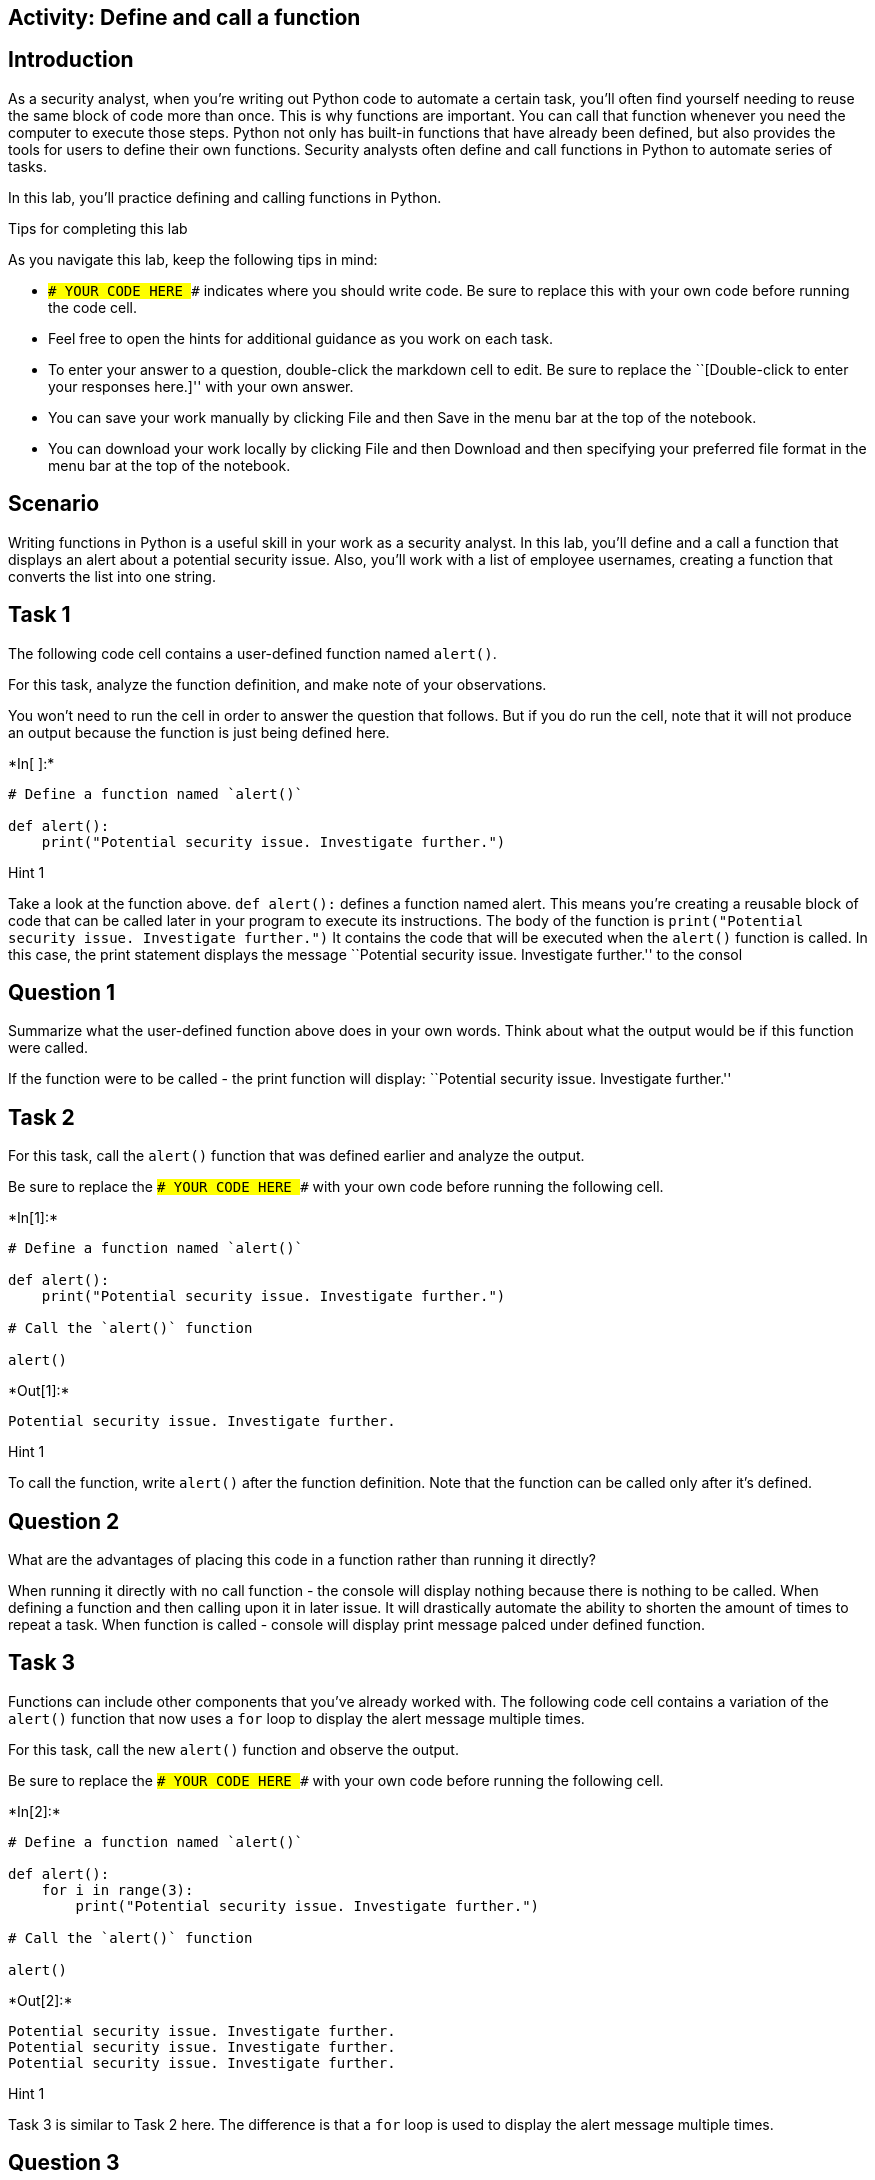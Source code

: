 == Activity: Define and call a function

== Introduction

As a security analyst, when you’re writing out Python code to automate a
certain task, you’ll often find yourself needing to reuse the same block
of code more than once. This is why functions are important. You can
call that function whenever you need the computer to execute those
steps. Python not only has built-in functions that have already been
defined, but also provides the tools for users to define their own
functions. Security analysts often define and call functions in Python
to automate series of tasks.

In this lab, you’ll practice defining and calling functions in Python.

Tips for completing this lab

As you navigate this lab, keep the following tips in mind:

* `### YOUR CODE HERE ###` indicates where you should write code. Be
sure to replace this with your own code before running the code cell.
* Feel free to open the hints for additional guidance as you work on
each task.
* To enter your answer to a question, double-click the markdown cell to
edit. Be sure to replace the ``[Double-click to enter your responses
here.]'' with your own answer.
* You can save your work manually by clicking File and then Save in the
menu bar at the top of the notebook.
* You can download your work locally by clicking File and then Download
and then specifying your preferred file format in the menu bar at the
top of the notebook.

== Scenario

Writing functions in Python is a useful skill in your work as a security
analyst. In this lab, you’ll define and a call a function that displays
an alert about a potential security issue. Also, you’ll work with a list
of employee usernames, creating a function that converts the list into
one string.

== Task 1

The following code cell contains a user-defined function named
`alert()`.

For this task, analyze the function definition, and make note of your
observations.

You won’t need to run the cell in order to answer the question that
follows. But if you do run the cell, note that it will not produce an
output because the function is just being defined here.


+*In[ ]:*+
[source, ipython3]
----
# Define a function named `alert()` 

def alert():
    print("Potential security issue. Investigate further.")
----

Hint 1

Take a look at the function above. `def alert():` defines a function
named alert. This means you’re creating a reusable block of code that
can be called later in your program to execute its instructions. The
body of the function is
`print("Potential security issue. Investigate further.")` It contains
the code that will be executed when the `alert()` function is called. In
this case, the print statement displays the message ``Potential security
issue. Investigate further.'' to the consol

== *Question 1*

Summarize what the user-defined function above does in your own words.
Think about what the output would be if this function were called.

If the function were to be called - the print function will display:
``Potential security issue. Investigate further.''

== Task 2

For this task, call the `alert()` function that was defined earlier and
analyze the output.

Be sure to replace the `### YOUR CODE HERE ###` with your own code
before running the following cell.


+*In[1]:*+
[source, ipython3]
----
# Define a function named `alert()` 

def alert():
    print("Potential security issue. Investigate further.")

# Call the `alert()` function

alert()
----


+*Out[1]:*+
----
Potential security issue. Investigate further.
----

Hint 1

To call the function, write `alert()` after the function definition.
Note that the function can be called only after it’s defined.

== *Question 2*

What are the advantages of placing this code in a function rather than
running it directly?

When running it directly with no call function - the console will
display nothing because there is nothing to be called. When defining a
function and then calling upon it in later issue. It will drastically
automate the ability to shorten the amount of times to repeat a task.
When function is called - console will display print message palced
under defined function.

== Task 3

Functions can include other components that you’ve already worked with.
The following code cell contains a variation of the `alert()` function
that now uses a `for` loop to display the alert message multiple times.

For this task, call the new `alert()` function and observe the output.

Be sure to replace the `### YOUR CODE HERE ###` with your own code
before running the following cell.


+*In[2]:*+
[source, ipython3]
----
# Define a function named `alert()`

def alert(): 
    for i in range(3):
        print("Potential security issue. Investigate further.")

# Call the `alert()` function

alert()
----


+*Out[2]:*+
----
Potential security issue. Investigate further.
Potential security issue. Investigate further.
Potential security issue. Investigate further.
----

Hint 1

Task 3 is similar to Task 2 here. The difference is that a `for` loop is
used to display the alert message multiple times.

== *Question 3*

How does the output above compare to the output from calling the
previous version of the `alert()` function? How are the two definitions
of the function different?

It is different because we are now repeating the function 3 times due to
the range given. Now when placing the alert function - we are able to
display the print message 3 times.

== Task 4

In the next part of your work, you’re going to work with a list of
approved usernames, representing users who can enter a system. You’ll be
developing a function that helps you convert the list of approved
usernames into one big string. Structuring this data differently enables
you to work with it in different ways. For example, structuring the
usernames as a list allows you to easily add or remove a username from
it. In contrast, structuring it as a string allows you to easily place
its contents into a text file.

For this task, start defining a function named `list_to_string()`. Write
the function header.

Be sure to replace the `### YOUR CODE HERE ###` with your own code. Note
that running this cell will produce an error since this cell will just
contain the function header; you’ll write the function body and complete
the function definition in a later task.


+*In[3]:*+
[source, ipython3]
----
# Define a function named `list_to_string()`

def list_to_string():
----


+*Out[3]:*+
----

      File "<ipython-input-3-f359e12ed06d>", line 3
        def list_to_string():
                             ^
    SyntaxError: unexpected EOF while parsing


----

Hint 1

To write the function header, start with the `def` keyword, followed by
the name of the function, parentheses, and a colon.

== Task 5

Now you’ll begin to develop the body of the `list_to_string()` function.

In the following code cell, you’re provided a list of approved
usernames, stored in a variable named `username_list`. Your task is to
complete the body of the `list_to_string()` function. Recall that the
body of a function must be indented. To complete the function body,
write a loop that iterates through the elements of the `username_list`
and displays each element. Then, call the function and run the cell to
observe what happens.

Be sure to replace each `### YOUR CODE HERE ###` with your own code
before running the following cell.


+*In[9]:*+
[source, ipython3]
----
# Define a function named `list_to_string()`

def list_to_string():

  # Store the list of approved usernames in a variable named `username_list`

  username_list = ["elarson", "bmoreno", "tshah", "sgilmore", "eraab", "gesparza", "alevitsk", "wjaffrey"]

  # Write a for loop that iterates through the elements of `username_list` and displays each element

  for i in range(1):
    print(username_list)

# Call the `list_to_string()` function

list_to_string()
----


+*Out[9]:*+
----
['elarson', 'bmoreno', 'tshah', 'sgilmore', 'eraab', 'gesparza', 'alevitsk', 'wjaffrey']
----

Hint 1

The `for` loop in the body of the `list_to_string()` function must
iterate through the elements of `username_list`. So, use the
`username_list` variable to complete the `for` loop condition.

Hint 2

In each iteration of the `for` loop, an element of `username_list`
should be displayed. The loop variable `i` represents each element of
`username_list`. To complete the `print()` statement inside the `for`
loop, pass`i` to the `print()` function call.

Hint 3

To call the function, write `list_to_string()` after the function
definition. Recall that the function can be called only after it’s
defined.

== *Question 4*

What do you observe from the output above?

We are now able to call upon a list that was placed underneath the def
function. This will greatly increase the availablity to call upon a list
of usernames in the future.

== Task 6

String concatenation is a powerful concept in coding. It allows you to
combine multiple strings together to form one large string, using the
addition operator (`+`). Sometimes analysts need to merge individual
pieces of data into a single string value. In this task, you’ll use
string concatenation to modify how the `list_to_string()` function is
defined.

In the following code cell, you’re provided a variable named
`sum_variable` that initially contains an empty string. Your task is to
use string concatenation to combine the usernames from the
`username_list` and store the result in `sum_variable`.

In each iteration of the `for` loop, add the current element of
`username_list` to `sum_variable`. At the end of the function
definition, write a `print()` statement to display the value of
`sum_variable` at that stage of the process. Then, run the cell to call
the `list_to_string()` function and examine its output.

Be sure to replace each `### YOUR CODE HERE ###` with your own code
before running the following cell.


+*In[20]:*+
[source, ipython3]
----
# Define a function named `list_to_string()`

def list_to_string():

  # Store the list of approved usernames in a variable named `username_list`

  username_list = ["elarson", "bmoreno", "tshah", "sgilmore", "eraab", "gesparza", "alevitsk", "wjaffrey"]

  # Assign `sum_variable` to an empty string

  sum_variable = ""

  # Write a for loop that iterates through the elements of `username_list` and displays each element

  for i in username_list:
    sum_variable = sum_variable + i
    
  # Display the value of `sum_variable`

  print(sum_variable)

# Call the `list_to_string()` function

list_to_string()
----


+*Out[20]:*+
----
elarsonbmorenotshahsgilmoreeraabgesparzaalevitskwjaffrey
----

Hint 1

Inside the `for` loop, complete the line that updates the `sum_variable`
in each iteration. The loop variable `i` represents each element of
`username_list`. Since you need to add the current element to the
current value of `sum_variable`, place `i` after the addition operator
`(+)`.

Hint 2

Use the `print()` function to display the value of `sum_variable`. Make
sure to pass in `sum_variable` to the call to `print()`.

== *Question 5*

What do you observe from the output above?

Although, I believe I have solved this code incorrectly, the output
displays each username exponentially. Update: I have realized i have
placed a recurring print function under the for loop causing the
incorrect output. I have changed it and now it displays all usernames in
a condensed format which is hard to read.

== Task 7

In this final task, you’ll modify the code you wrote previously to
improve the readability of the output.

This time, in the definition of the `list_to_string()` function, add a
comma and a space (`", "`) after each username. This will prevent all
the usernames from running into each other in the output. Adding a comma
helps clearly separate one username from the next in the output. Adding
a space following the comma as an additional separator between one
username and the next makes it easier to read the output. Then, call the
function and run the cell to observe the output.

Be sure to replace each `### YOUR CODE HERE ###` with your own code
before running the following cell.


+*In[19]:*+
[source, ipython3]
----
# Define a function named `list_to_string()`

def list_to_string():

  # Store the list of approved usernames in a variable named `username_list`

  username_list = ["elarson", "bmoreno", "tshah", "sgilmore", "eraab", "gesparza", "alevitsk", "wjaffrey"]

  # Assign `sum_variable` to an empty string

  sum_variable = ""

  # Write a for loop that iterates through the elements of `username_list` and displays each element

  for i in username_list:
    sum_variable = sum_variable + i + ", "

  # Display the value of `sum_variable`

  print(sum_variable)

# Call the `list_to_string()` function

list_to_string()
----


+*Out[19]:*+
----
elarson, bmoreno, tshah, sgilmore, eraab, gesparza, alevitsk, wjaffrey, 
----

Hint 1

Inside the `for` loop, complete the line that updates the `sum_variable`
in each iteration. The loop variable `i` represents each element of
`username_list`. After the current element is added to the current value
of `sum_variable`, add a string that contains a comma followed by a
space.

To complete this step, place `", "` after the last addition operator
(`+`).

Hint 2

To call the function, write `list_to_string()` after the function
definition. Note that the function can be called only after it’s
defined.

== *Question 6*

What do you notice about the output from the function call this time?

THe function call now displays every username correctly and has
increased readablilty

== Conclusion

*What are your key takeaways from this lab?*

I have found the importance of creating codes that have a readable
output and the general idea to consistenly improve.
